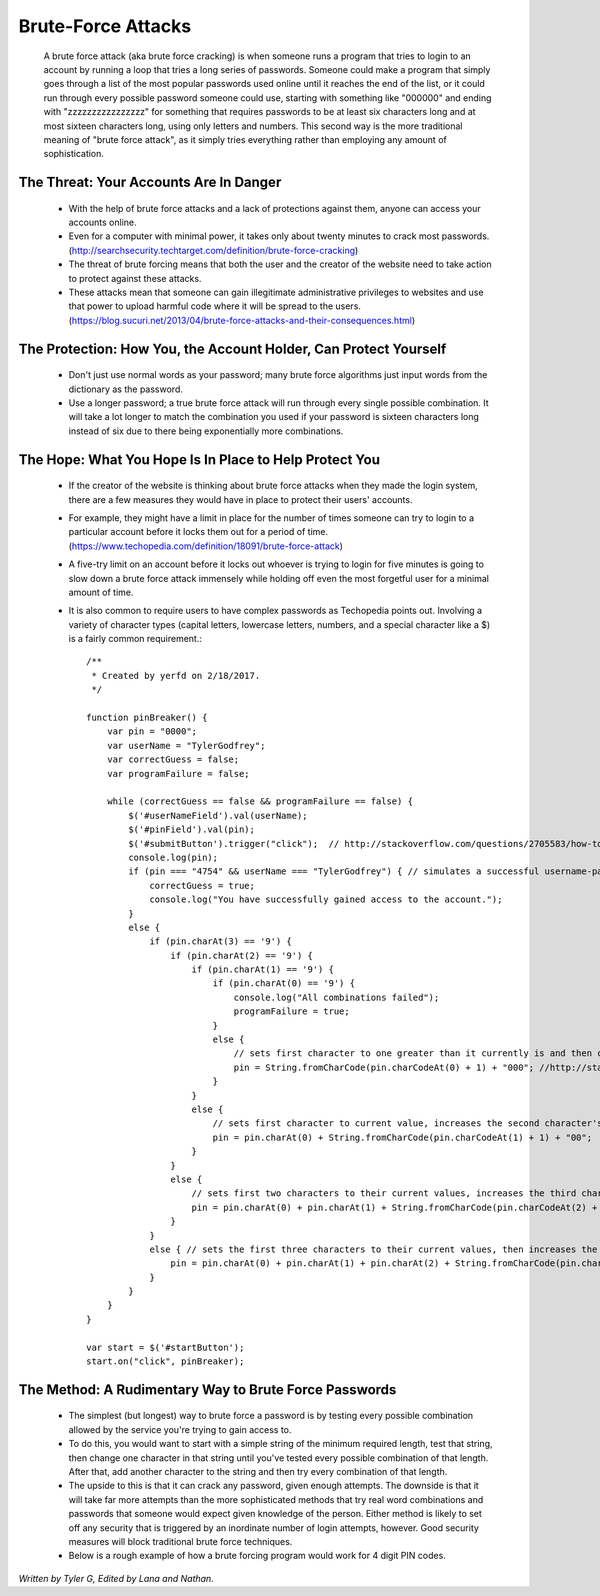Brute-Force Attacks
===================

  A brute force attack (aka brute force cracking) is when someone runs a program that tries to login to an account by running a loop that tries a 
  long series of passwords.  Someone could make a program that simply goes through a list of the most popular passwords used online 
  until it reaches the end of the list, or it could run through every possible password someone could use, starting with something like "000000" and
  ending with "zzzzzzzzzzzzzzzz" for something that requires passwords to be at least six characters long and at most sixteen characters long,
  using only letters and numbers.  This second way is the more traditional meaning of "brute force attack", as it simply tries everything rather than
  employing any amount of sophistication.

=======================================
The Threat: Your Accounts Are In Danger
=======================================

	* With the help of brute force attacks and a lack of protections against them, anyone can access your accounts online.
	* Even for a computer with minimal power, it takes only about twenty minutes to crack most 
	  passwords. (http://searchsecurity.techtarget.com/definition/brute-force-cracking)
	* The threat of brute forcing means that both the user and the creator of the website need to take action to protect against these attacks.
	* These attacks mean that someone can gain illegitimate administrative privileges to websites and use that power to upload harmful code where
	  it will be spread to the users. (https://blog.sucuri.net/2013/04/brute-force-attacks-and-their-consequences.html)

=================================================================
The Protection: How You, the Account Holder, Can Protect Yourself
=================================================================

	* Don't just use normal words as your password; many brute force algorithms just input words from the dictionary as the password.
	* Use a longer password; a true brute force attack will run through every single possible combination. It will take a lot longer to
	  match the combination you used if your password is sixteen characters long instead of six due to there being exponentially more combinations.

=======================================================
The Hope: What You Hope Is In Place to Help Protect You
=======================================================

	* If the creator of the website is thinking about brute force attacks when they made the login system, there are a few measures they
	  would have in place to protect their users' accounts.
	* For example, they might have a limit in place for the number of times someone can try to login to a particular account before it locks them
	  out for a period of time.  (https://www.techopedia.com/definition/18091/brute-force-attack)
	* A five-try limit on an account before it locks out whoever is trying to login for five minutes is going to slow down
	  a brute force attack immensely while holding off even the most forgetful user for a minimal amount of time.
	* It is also common to require users to have complex passwords as Techopedia points out. Involving a variety of 
	  character types (capital letters, lowercase letters, numbers, and a special character like a $) is a fairly common requirement.::

	  	/**
		 * Created by yerfd on 2/18/2017.
		 */

		function pinBreaker() {
		    var pin = "0000";
		    var userName = "TylerGodfrey";
		    var correctGuess = false;
		    var programFailure = false;

		    while (correctGuess == false && programFailure == false) {
		        $('#userNameField').val(userName);
		        $('#pinField').val(pin);
		        $('#submitButton').trigger("click");  // http://stackoverflow.com/questions/2705583/how-to-simulate-a-click-with-javascript
		        console.log(pin);
		        if (pin === "4754" && userName === "TylerGodfrey") { // simulates a successful username-password combination being entered
		            correctGuess = true;
		            console.log("You have successfully gained access to the account.");
		        }
		        else {
		            if (pin.charAt(3) == '9') {
		                if (pin.charAt(2) == '9') {
		                    if (pin.charAt(1) == '9') {
		                        if (pin.charAt(0) == '9') {
		                            console.log("All combinations failed");
		                            programFailure = true;
		                        }
		                        else {
		                            // sets first character to one greater than it currently is and then changes the following three characters to 0.
		                            pin = String.fromCharCode(pin.charCodeAt(0) + 1) + "000"; //http://stackoverflow.com/questions/12504042/what-is-a-method-that-can-be-used-to-increment-letters
		                        }
		                    }
		                    else {
		                        // sets first character to current value, increases the second character's value, and sets the following two characters to 0.
		                        pin = pin.charAt(0) + String.fromCharCode(pin.charCodeAt(1) + 1) + "00";
		                    }
		                }
		                else {
		                    // sets first two characters to their current values, increases the third character's value, and sets the last character to 0.
		                    pin = pin.charAt(0) + pin.charAt(1) + String.fromCharCode(pin.charCodeAt(2) + 1) + "0";
		                }
		            }
		            else { // sets the first three characters to their current values, then increases the last character's value.
		                pin = pin.charAt(0) + pin.charAt(1) + pin.charAt(2) + String.fromCharCode(pin.charCodeAt(3) + 1);
		            }
		        }
		    }
		}

		var start = $('#startButton');
		start.on("click", pinBreaker);



======================================================
The Method: A Rudimentary Way to Brute Force Passwords
======================================================

 	* The simplest (but longest) way to brute force a password is by testing every possible combination allowed by the service you're trying to
 	  gain access to.
 	* To do this, you would want to start with a simple string of the minimum required length, test that string, then change one character in
 	  that string until you've tested every possible combination of that length.  After that, add another character to the string and then try
 	  every combination of that length.  
 	* The upside to this is that it can crack any password, given enough attempts.  The downside is that it will take far more attempts than the
 	  more sophisticated methods that try real word combinations and passwords that someone would expect given knowledge of the person.  Either
 	  method is likely to set off any security that is triggered by an inordinate number of login attempts, however.  Good security measures 
 	  will block traditional brute force techniques.
 	* Below is a rough example of how a brute forcing program would work for 4 digit PIN codes.

*Written by Tyler G, Edited by Lana and Nathan.*


